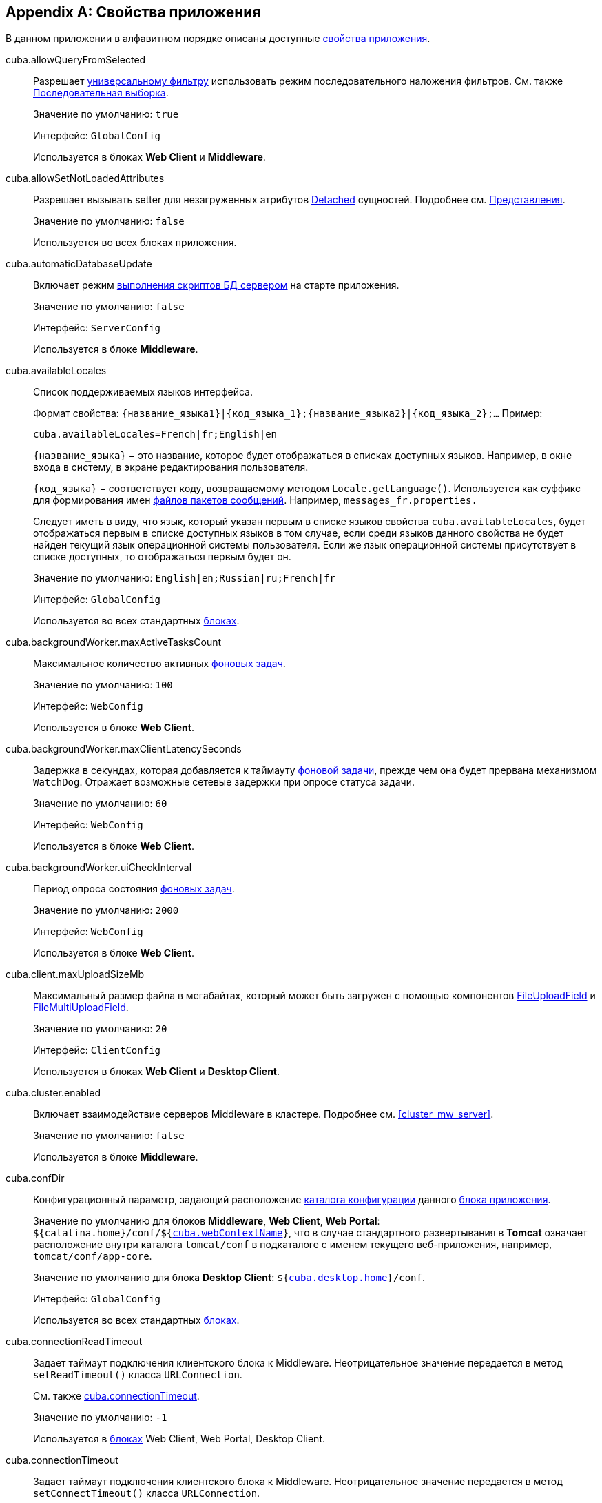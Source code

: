 [[app_properties_reference]]
[appendix]
== Свойства приложения

В данном приложении в алфавитном порядке описаны доступные <<app_properties,свойства приложения>>.

[[cuba.allowQueryFromSelected]]
cuba.allowQueryFromSelected:: 
+
--
Разрешает <<gui_Filter,универсальному фильтру>> использовать режим последовательного наложения фильтров. См. также <<query_from_selected,Последовательная выборка>>.

Значение по умолчанию: `true`

Интерфейс: `GlobalConfig`

Используется в блоках *Web Client* и *Middleware*.
--

[[cuba.allowSetNotLoadedAttributes]]
cuba.allowSetNotLoadedAttributes:: 
+
--
Разрешает вызывать setter для незагруженных атрибутов <<entity_states,Detached>> сущностей. Подробнее см. <<views,Представления>>.

Значение по умолчанию: `false`

Используется во всех блоках приложения.
--

[[cuba.automaticDatabaseUpdate]]
cuba.automaticDatabaseUpdate:: 
+
--
Включает режим <<db_update_server,выполнения скриптов БД сервером>> на старте приложения.

Значение по умолчанию: `false`

Интерфейс: `ServerConfig`

Используется в блоке *Middleware*.
--

[[cuba.availableLocales]]
cuba.availableLocales:: 
+
--
Список поддерживаемых языков интерфейса. 

Формат свойства: `++{название_языка1}|{код_языка_1};{название_языка2}|{код_языка_2};++...` Пример:

[source, properties]
----
cuba.availableLocales=French|fr;English|en
----

`++{название_языка}++` − это название, которое будет отображаться в списках доступных языков. Например, в окне входа в систему, в экране редактирования пользователя. 

`++{код_языка}++` − соответствует коду, возвращаемому методом `Locale.getLanguage()`. Используется как суффикс для формирования имен <<message_packs,файлов пакетов сообщений>>. Например, `messages_fr.properties.`

Следует иметь в виду, что язык, который указан первым в списке языков свойства `cuba.availableLocales`, будет отображаться первым в списке доступных языков в том случае, если среди языков данного свойства не будет найден текущий язык операционной системы пользователя. Если же язык операционной системы присутствует в списке доступных, то отображаться первым будет он. 

Значение по умолчанию: `English|en;Russian|ru;French|fr`

Интерфейс: `GlobalConfig`

Используется во всех стандартных <<app_tiers,блоках>>.
--

[[cuba.backgroundWorker.maxActiveTasksCount]]
cuba.backgroundWorker.maxActiveTasksCount:: 
+
--
Максимальное количество активных <<background_tasks,фоновых задач>>.

Значение по умолчанию: `100`

Интерфейс: `WebConfig`

Используется в блоке *Web Client*.
--

[[cuba.backgroundWorker.maxClientLatencySeconds]]
cuba.backgroundWorker.maxClientLatencySeconds:: 
+
--
Задержка в секундах, которая добавляется к таймауту <<background_tasks,фоновой задачи>>, прежде чем она будет прервана механизмом `WatchDog`. Отражает возможные сетевые задержки при опросе статуса задачи.

Значение по умолчанию: `60`

Интерфейс: `WebConfig`

Используется в блоке *Web Client*.
--

[[cuba.backgroundWorker.uiCheckInterval]]
cuba.backgroundWorker.uiCheckInterval:: 
+
--
Период опроса состояния <<background_tasks,фоновых задач>>.

Значение по умолчанию: `2000`

Интерфейс: `WebConfig`

Используется в блоке *Web Client*.
--

[[cuba.client.maxUploadSizeMb]]
cuba.client.maxUploadSizeMb:: 
+
--
Максимальный размер файла в мегабайтах, который может быть загружен с помощью компонентов <<gui_FileUploadField,FileUploadField>> и <<gui_FileMultiUploadField,FileMultiUploadField>>.

Значение по умолчанию: `20`

Интерфейс: `ClientConfig`

Используется в блоках *Web Client* и *Desktop Client*.
--

[[cuba.cluster.enabled]]
cuba.cluster.enabled:: 
+
--
Включает взаимодействие серверов Middleware в кластере. Подробнее см. <<cluster_mw_server,>>.

Значение по умолчанию: `false`

Используется в блоке *Middleware*.
--

[[cuba.confDir]]
cuba.confDir:: 
+
--
Конфигурационный параметр, задающий расположение <<conf_dir,каталога конфигурации>> данного <<app_tiers,блока приложения>>.

Значение по умолчанию для блоков *Middleware*, *Web Client*, *Web Portal*: `${catalina.home}/conf/${<<cuba.webContextName,cuba.webContextName>>}`, что в случае стандартного развертывания в *Tomcat* означает расположение внутри каталога `tomcat/conf` в подкаталоге с именем текущего веб-приложения, например, `tomcat/conf/app-core`.

Значение по умолчанию для блока *Desktop Client*: `${<<cuba.desktop.home,cuba.desktop.home>>}/conf`. 

Интерфейс: `GlobalConfig`

Используется во всех стандартных <<app_tiers,блоках>>.
--

[[cuba.connectionReadTimeout]]
cuba.connectionReadTimeout:: 
+
--
Задает таймаут подключения клиентского блока к Middleware. Неотрицательное значение передается в метод `setReadTimeout()` класса `URLConnection`.

См. также <<cuba.connectionTimeout,cuba.connectionTimeout>>.

Значение по умолчанию: `-1`

Используется в <<app_tiers,блоках>> Web Client, Web Portal, Desktop Client.
--

[[cuba.connectionTimeout]]
cuba.connectionTimeout:: 
+
--
Задает таймаут подключения клиентского блока к Middleware. Неотрицательное значение передается в метод `setConnectTimeout()` класса `URLConnection`.

См. также <<cuba.connectionReadTimeout,cuba.connectionReadTimeout>>.

Значение по умолчанию: `-1`

Используется в <<app_tiers,блоках>> Web Client, Web Portal, Desktop Client.
--

[[cuba.connectionUrlList]]
cuba.connectionUrlList:: 
+
--
Задает список URL для подключения клиентских блоков к серверам Middleware.

Значением свойства должен быть один или несколько разделенных запятой URL вида `http[s]://host[:port]/app-core`, где `host` - имя сервера, `port` - порт сервера, `app-core` - имя веб-приложения, реализующего блок *Middleware*. Например:

[source, properties]
----
cuba.connectionUrlList=http://localhost:8080/app-core
----

В случае использования кластера серверов Middleware, для обеспечения отказоустойчивости и балансировки нагрузки необходимо перечислить их адреса через запятую:

[source, properties]
----
cuba.connectionUrlList=http://server1:8080/app-core,http://server2:8080/app-core
----

При этом порядок серверов в данном списке определяет приоритет, в котором клиент будет пытаться направлять запросы. Например в данном случае клиент сначала попытается вызвать `server1`, если он недоступен - то `server2`. Если запрос к `server2` завершился успешно, данный клиент ставит `server2` первым в своем списке и продолжает работать с ним. После перезапуска клиента список восстанавливается в первоначальное значение. Для обеспечения равномерного распределения клиентов между серверами используется свойство <<cuba.randomServerPriority,cuba.randomServerPriority>>.

См. также свойство <<cuba.useLocalServiceInvocation,cuba.useLocalServiceInvocation>>.

Интерфейс: `ClientConfig`

Используется в <<app_tiers,блоках>> Web Client, Web Portal, Desktop Client.
--

[[cuba.creditsConfig]]
cuba.creditsConfig:: 
+
--
Конфигурационный параметр, задает набор файлов `credits.xml`, содержащих <<credits,информацию об используемом программном обеспечении>>. 

Значением свойства должен быть список имен файлов, разделенный пробелами. Файлы загружаются по правилам интерфейса `<<resources,Resources>>`.

Используется в блоках *Web Client* и *Desktop Client*.

Пример:

[source, properties]
----
cuba.creditsConfig=cuba-credits.xml reports-credits.xml credits.xml
----
--

[[cuba.dataSourceJndiName]]
cuba.dataSourceJndiName:: 
+
--
Задает JNDI имя источника данных `javax.sql.DataSource`, через который производится обращение к базе данных приложения.

Значение по умолчанию: `java:comp/env/jdbc/CubaDS`

Используется в блоке *Middleware*.
--

[[cuba.dataDir]]
cuba.dataDir:: 
+
--
Конфигурационный параметр, задающий расположение <<work_dir,рабочего каталога>> данного <<app_tiers,блока приложения>>.

Значение по умолчанию для блоков *Middleware*, *Web Client*, *Web Portal*: `${catalina.home}/work/${<<cuba.webContextName,cuba.webContextName>>}`, что в случае стандартного развертывания в *Tomcat* означает расположение внутри каталога `tomcat/work` в подкаталоге с именем текущего веб-приложения, например, `tomcat/work/app-core`.

Значение по умолчанию для блока *Desktop Client*: `${<<cuba.desktop.home,cuba.desktop.home>>}/work`. 

Интерфейс: `GlobalConfig`

Используется во всех стандартных <<app_tiers,блоках>>.
--

[[cuba.dbDir]]
cuba.dbDir:: 
+
--
Конфигурационный параметр, задающий расположение <<db_dir,каталога скриптов базы данных>>.

Значение по умолчанию: `${catalina.home}/webapps/${cuba.webContextName}/WEB-INF/db`, что означает расположение в подкаталоге `WEB-INF/db` каталога текущего веб-приложения *Tomcat*.

Интерфейс: `ServerConfig`

Используется в блоке *Middleware*.
--

[[cuba.dbmsType]]
cuba.dbmsType:: 
+
--
Задает тип используемой базы данных. Совместно с <<cuba.dbmsVersion,cuba.dbmsVersion>> влияет на выбор имплементаций интерфейсов интеграции с СУБД и на поиск скриптов создания и обновления БД.

Подробнее см. <<dbms_types,Типы СУБД>>.

Значение по умолчанию: `hsql`

Используется в блоке *Middleware*.
--

[[cuba.dbmsVersion]]
cuba.dbmsVersion:: 
+
--
Необязательное свойство, задающее версию используемой базы данных. Совместно с <<cuba.dbmsType,cuba.dbmsType>> влияет на выбор имплементаций интерфейсов интеграции с СУБД и на поиск скриптов создания и обновления БД.

Подробнее см. <<dbms_types,Типы СУБД>>.

Значение по умолчанию: `отсутствует`

Используется в блоке *Middleware*.
--

[[cuba.defaultQueryTimeoutSec]]
cuba.defaultQueryTimeoutSec:: 
+
--
Задает <<transaction_timeout,таймаут транзакции>> по умолчанию.

Значение по умолчанию: `0`, означает, что таймаут отсутствует.

Интерфейс: `ServerConfig`

Используется в блоке *Middleware*.
--

cuba.desktop.useServerTime:: 
+
--
Включает корректировку времени, выдаваемого интерфейсом `<<timeSource,TimeSource>>` блока *DesktopClient* - оно становится примерно равным времени *Middleware*, к которому подключен данный клиент.

Значение по умолчанию: `true`

Интерфейс: `DesktopConfig`

Используется в блоке *DesktopClient*.
--

cuba.desktop.useServerTimeZone:: 
+
--
Устанавливает в JVM блока *DesktopClient* timezone *Middleware*, к которому подключен данный клиент.

Значение по умолчанию: `true`

Интерфейс: `DesktopConfig`

Используется в блоке *DesktopClient*.
--

[[cuba.disableOrmXmlGeneration]]
cuba.disableOrmXmlGeneration:: 
+
--
Запрещает автоматическую генерацию файла `orm.xml` для <<extension,расширенных>> сущностей. Дает возможность вручную создать такой файл и зарегистрировать в параметре `openjpa.MetaDataFactory` файла `<<persistence.xml,persistence.xml>>`.

Значение по умолчанию: `false`, означает что `orm.xml` будет создан автоматически при наличии расширенных сущностей.

Используется в блоке *Middleware*.
--

[[cuba.dispatcherSpringContextConfig]]
cuba.dispatcherSpringContextConfig:: 
+
--
Конфигурационный параметр, задает набор файлов `<<dispatcher-spring.xml,dispatcher-spring.xml>>` в клиентских блоках.

Значением свойства должен быть список имен файлов, разделенный пробелами. Файлы загружаются по правилам интерфейса `<<resources,Resources>>`.

Используется в блоках *Web Client*, *Web Portal*.

Пример:

[source, properties]
----
cuba.dispatcherSpringContextConfig=cuba-portal-dispatcher-spring.xml portal-dispatcher-spring.xml
----
--

[[cuba.download.directories]]
cuba.download.directories:: 
+
--
Задает список каталогов, из которых можно загружать с *Middleware* файлы через `com.haulmont.cuba.core.controllers.FileDownloadController`. Загрузка файлов используется в частности механизмом отображения журналов сервера, доступным через экран *Администрирование* → *Журнал сервера* веб-клиента.

Список задается через ";".

Значение по умолчанию: `${cuba.tempDir};${cuba.logDir}`, означает что файлы можно загружать из <<temp_dir,временного каталога>> и <<log_dir,каталога логов>>.

Используется в блоке *Middleware*.
--

[[cuba.groovyEvaluatorImport_1]]
cuba.email.*:: 
Параметры отправки email, подробно описаны в <<email_sending_properties,Настройка параметров отправки email>>.

[[cuba.fileStorageDir]]
cuba.fileStorageDir:: 
+
--
Задает корни структуры каталогов файлового хранилища. Подробнее см. <<file_storage_impl,>>

Значение по умолчанию: `null`

Используется в блоке *Middleware*.
--

[[cuba.gui.genericFilterChecking]]
cuba.gui.genericFilterChecking:: 
+
--
Оказывает влияние на поведение компонента <<gui_Filter,Filter>>. 

При установке в `true` пользователь не может применить фильтр, не введя ни одного параметра. 

Значение по умолчанию: `false`

Интерфейс: `ClientConfig`

Используется в блоках *Web Client* и *Desktop Client*.
--

[[cuba.gui.genericFilterControlsLayout]]
cuba.gui.genericFilterControlsLayout:: 
+
--
Задает шаблон расположения элементов компонента <<gui_Filter,Filter>>. Каждый элемент имеет следующий формат: `++[component_name | options-comma-separated]++`, например `[pin | no-caption, no-icon]`.

Доступные элементы: 

* `++filters_popup++` - кнопка с выпадающим списком фильтров, объединенная с кнопкой *Search* button.

* `++filters_lookup++` - поле с выпадающим списком фильтров. При использовании этого элемента необходимо добавить также элемент `search`.

* `search` - кнопка *Search*. Не добавляйте, если уже используется `++filters_popup++`.

* `++add_condition++` - кнопка-ссылка для добавления новых условий.

* `spacer` - пустое пространство между элементами.

* `settings` - кнопка с выпадающим списком *Settings*. Элементы списка кнопки задаются в виде опций (см. ниже).

* `++max_results++` - группа компонентов для задания максимального количества извлекаемых записей.

* `++fts_switch++` - флажок для переключения в режим полнотекстового поиска. 

Следующие действия могут быть опциями элемента `settings`: `save`, `++save_as++`, `edit`, `remove`, `pin`, `++make_default++`, `++save_search_folder++`, `++save_app_folder++`. 

Они также могут быть использованы и как независимые элементы компоновки. В этом случае они могут иметь следующие опции: 

* `no-icon` - если кнопка действия не должна иметь значка. Например: `[save | no-icon]`.

* `no-caption` - если кнопка действия не должна иметь заголовка. Например: `[pin | no-caption]`. 

Значение по умолчанию: 

[source, properties]
----
++[filters_popup] [add_condition] [spacer] \
[settings | save, save_as, edit, remove, make_default, pin, save_search_folder, save_app_folder] \
[max_results] [fts_switch]++
----

Интерфейс: `ClientConfig`

Используется в блоках *Web Client* и *Desktop Client*.
--

[[cuba.gui.genericFilterManualApplyRequired]]
cuba.gui.genericFilterManualApplyRequired:: 
+
--
Оказывает влияние на поведение компонента <<gui_Filter,Filter>>. 

При установке в `true` экраны, содержащие фильтры, не будут автоматически загружать ссответствующие источники данных до тех пор, пока пользователь не нажмет кнопку *Применить* фильтра. 

При открытии экрана списка с помощью папки приложения или папки поиска значение `cuba.gui.genericFilterManualApplyRequired` не учитывается, то есть в этом случае фильтр будет применяться. Фильтр не применится, если значение атрибута `applyDefault` у папки явно установлено в `false`.

Значение по умолчанию: `false` 

Интерфейс: `ClientConfig`

Используется в блоках *Web Client* и *Desktop Client*.
--

[[cuba.gui.layoutAnalyzerEnabled]]
cuba.gui.layoutAnalyzerEnabled:: 
+
--
Позволяет отключить команду анализа компоновки экрана *Analyze layout*, доступную в контекстном меню вкладок главного окна и в заголовках модальных окон. 

Значение по умолчанию: `true`

Интерфейс: `ClientConfig`

Используется в блоках *Web Client* и *Desktop Client*.
--

[[cuba.gui.genericFilterColumnsQty]]
cuba.gui.genericFilterColumnsQty:: 
+
--
Определяет количество колонок для размещения условий <<gui_Filter,фильтра>>.

Значение по умолчанию: `3` 

Интерфейс: `ClientConfig`

Используется в блоках *Web Client* и *Desktop Client*.
--

[[cuba.gui.genericFilterConditionsLocation]]
cuba.gui.genericFilterConditionsLocation:: 
+
--
Определяет положение панели условий <<gui_Filter,фильтра>>. Доступны два положения: `top` (над элементами управления фильтром) и `bottom` (под элементами управления фильтром).

Значение по умолчанию: `top` 

Интерфейс: `ClientConfig`

Используется в блоках *Web Client* и *Desktop Client*.
--

[[cuba.gui.genericFilterPopupListSize]]
cuba.gui.genericFilterPopupListSize:: 
+
--
Определяет число элементов, отображающихся в выпадающем списке кнопки *Search*. Если количество фильтров превышает значение, к выпадающему списку добавляется действие *Show more...*. Действие открывает новое диалоговое окно со списком всех доступных фильтров.

Значение по умолчанию: `10`

Интерфейс: `ClientConfig`

Используется в блоках *Web Client* и *Desktop Client*.
--

[[cuba.groovyEvaluationPoolMaxIdle]]
cuba.groovyEvaluationPoolMaxIdle:: 
+
--
Задает максимальное число неиспользуемых скомпилированных выражений Groovy в пуле при выполнении метода `Scripting.evaluateGroovy()`. Данный параметр рекомендуется увеличивать при потребности в интенсивном исполнении выражений Groovy, например, вследствие большого количества <<application_folder,папок приложения>>. 

Значение по умолчанию: `8`

Используется во всех стандартных <<app_tiers,блоках>>.
--

[[cuba.groovyEvaluatorImport]]
cuba.groovyEvaluatorImport:: 
+
--
Задает список классов, импортируемых всеми выполняемыми через `<<scripting,Scripting>>` выражениями на Groovy.

Имена классов в списке разделяются запятой или точкой с запятой.

Значение по умолчанию: `com.haulmont.cuba.core.global.PersistenceHelper`

Используется во всех стандартных <<app_tiers,блоках>>.

Пример:

[source, properties]
----
cuba.groovyEvaluatorImport=com.haulmont.cuba.core.global.PersistenceHelper,com.abc.sales.CommonUtils
----
--

[[cuba.gui.useSaveConfirmation]]
cuba.gui.useSaveConfirmation:: 
+
--
Определяет форму диалога, возникающего при попытке закрытия <<screens,экрана>>, имеющего несохраненные изменения в источниках данных.

Значение `true` задает форму с тремя вариантами выбора: сохранить изменения, не сохранять, либо не закрывать экран.

Значение `false` задает форму с двумя вариантами: закрыть экран не сохраняя изменений, либо не закрывать экран.

Значение по умолчанию: `true`

Интерфейс: `ClientConfig`

Используется в блоках *Web Client* и *Desktop Client*.
--

[[cuba.httpSessionExpirationTimeoutSec]]
cuba.httpSessionExpirationTimeoutSec:: 
+
--
Задает таймаут бездействия HTTP-сессиив секундах.

Значение по умолчанию: `1800`

Интерфейс: `WebConfig`

Используется в блоке *Web Client*.

[TIP]
====
Рекомендуется выставлять параметры <<cuba.userSessionExpirationTimeoutSec,cuba.userSessionExpirationTimeoutSec>> и <<cuba.httpSessionExpirationTimeoutSec,cuba.httpSessionExpirationTimeoutSec>> в одинаковое значение.
====

--

[[cuba.inMemoryDistinct]]
cuba.inMemoryDistinct:: 
+
--
Включает режим фильтрации дубликатов записей в памяти, вместо `select distinct` на уровне базы данных. Используется в <<dataManager,DataManager>>.

Значение по умолчанию: `false`

Интерфейс: `ServerConfig`

Используется в блоке *Middleware*.
--

[[cuba.jmxUserLogin]]
cuba.jmxUserLogin:: 
+
--
Логин пользователя, под которым выполняется вход в систему при <<system_authentication,системной аутентификации>>. 

Значение по умолчанию: `admin`

Используется в блоке *Middleware*.
--

[[cuba.licensePath]]
cuba.licensePath:: 
+
--
Путь к файлу лицензии на использование платформы CUBA. Файл загружается по правилам интерфейса <<resources,Resources>>. См. также <<license_file,>>.

Значение по умолчанию: `/cuba.license`

Интерфейс: `ServerConfig`

Используется в блоке *Middleware*.
--

[[cuba.localeSelectVisible]]
cuba.localeSelectVisible:: 
+
--
Включает или отключает возможность пользователя выбирать языкинтерфейса при входе в систему. 

Если `cuba.localeSelectVisible=false`, то локаль пользовательской сессии выбирается следующим образом:

* если для данного экземпляра сущности `User` установлен атрибут `language`, то устанавливается локаль для этого языка;

* если язык операционной системы пользователя присутствует в списке доступных (заданных свойством `<<cuba.availableLocales,cuba.availableLocales>>`), то выбирается он;

* в противном случае выбирается язык, заданный первым в свойстве `<<cuba.availableLocales,cuba.availableLocales>>`.

Значение по умолчанию: `true`

Интерфейс: `GlobalConfig`

Используется во всех стандартных <<app_tiers,блоках>>.
--

[[cuba.logDir]]
cuba.logDir:: 
+
--
Конфигурационный параметр, задающий расположение <<log_dir,каталога журналов>> данного <<app_tiers,блока приложения>>.

Значение по умолчанию для блоков *Middleware*, *Web Client*, *Web Portal*: `${catalina.home}/logs`, что в случае стандартного развертывания в *Tomcat* означает каталог `tomcat/logs`.

Значение по умолчанию для блока *Desktop Client*: `${<<cuba.desktop.home,cuba.desktop.home>>}/logs`. 

Интерфейс: `GlobalConfig`

Используется во всех стандартных <<app_tiers,блоках>>.
--

[[cuba.mainMessagePack]]
cuba.mainMessagePack:: 
+
--
Задает <<main_message_pack,главный пакет сообщений>> данного блока приложения. 

Значением свойства может быть либо один пакет, либо список пакетов, разделенный пробелами. 

Используется во всех стандартных <<app_tiers,блоках>>.

Пример:

[source, properties]
----
cuba.mainMessagePack=com.haulmont.cuba.web com.sample.sales.web
----
--

[[cuba.manualScreenSettingsSaving]]
cuba.manualScreenSettingsSaving:: 
+
--
Если установлено в `true`, экраны не будут сохранять свои настройки автоматически при закрытии. В этом режиме пользователь может сохранить или сбросить настройки экрана, используя контекстное меню на вкладке экрана или на заголовке диалогового окна. 

Значение по умолчанию: `false`

Интерфейс: `ClientConfig`

Используется в блоках Web Client и Desktop Client.
--

[[cuba.menuConfig]]
cuba.menuConfig:: 
+
--
Конфигурационный параметр, задает набор файлов `<<menu.xml,menu.xml>>`.

Значением свойства должен быть список имен файлов, разделенный пробелами. Файлы загружаются по правилам интерфейса `<<resources,Resources>>`.

Используется в блоках *Web Client* и *Desktop Client*.

Пример:

[source, properties]
----
cuba.menuConfig=cuba-web-menu.xml web-menu.xml
----
--

[[cuba.metadataConfig]]
cuba.metadataConfig:: 
+
--
Конфигурационный параметр, задает набор файлов `<<metadata.xml,metadata.xml>>`.

Значением свойства должен быть список имен файлов, разделенный пробелами. Файлы загружаются по правилам интерфейса `<<resources,Resources>>`.

Используется в блоках *Middleware*, *Web Client* и *Desktop Client*.

Пример:

[source, properties]
----
cuba.metadataConfig=cuba-metadata.xml metadata.xml
----
--

[[cuba.passwordEncryptionModule]]
cuba.passwordEncryptionModule:: 
+
--
Задает имя бина, используемого для хэширования паролей пользователей.

Значение по умолчанию: `++cuba_Sha1EncryptionModule++`

Используется во всех стандартных <<app_tiers,блоках>>.
--

cuba.passwordPolicyEnabled:: 
+
--
Определяет, нужно ли применять политику проверки пароля. Если свойство имеет значение `true`, то все новые задаваемые пользователями пароли будут проверяться в соответствии со свойством `<<cuba.passwordPolicyRegExp,cuba.passwordPolicyRegExp>>`.

Значение по умолчанию: `false`

Интерфейс: `ClientConfig`

Используется в блоках клиентского уровня: *Web Client*, *Web Portal*, *Desktop Client*.
--

[[cuba.passwordPolicyRegExp]]
cuba.passwordPolicyRegExp:: 
+
--
В данном свойстве задается регулярное выражение, которое используется в политике проверки пароля.

Значение по умолчанию:

`++((?=.*\\d)(?=.*\\p{javaLowerCase}) (?=.*\\p{javaUpperCase}).{6,20})++`

Это означает, что в пароль должен содержать от 6 до 20 символов, в нем можно использоваться цифры, символы и буквы латинского алфавита. При этом обязательно в пароле должна быть хотя бы одна цифра, одна буква в нижнем регистре и одна буква в верхнем регистре. Более подробную информацию о синтаксисе регулярных выражений можно найти на сайтах: link:$$http://ru.wikipedia.org/wiki/%D0%A0%D0%B5%D0%B3%D1%83%D0%BB%D1%8F%D1%80%D0%BD%D1%8B%D0%B5_%D0%B2%D1%8B%D1%80%D0%B0%D0%B6%D0%B5%D0%BD%D0%B8%D1%8F$$[http://ru.wikipedia.org/wiki/Регулярные_выражения] и link:$$http://docs.oracle.com/javase/6/docs/api/java/util/regex/Pattern.html$$[http://docs.oracle.com/javase/6/docs/api/java/util/regex/Pattern.html]

Интерфейс: `ClientConfig`

Используется в блоках клиентского уровня: *Web Client*, *Web Portal*, *Desktop Client*.
--

[[cuba.permissionConfig]]
cuba.permissionConfig:: 
+
--
Конфигурационный параметр, задает набор файлов `<<permissions.xml,permissions.xml>>`.

Используется в блоках *Web Client* и *Desktop Client*.

Пример:

[source, properties]
----
cuba.permissionConfig=cuba-web-permissions.xml web-permissions.xml
----
--

[[cuba.persistenceConfig]]
cuba.persistenceConfig:: 
+
--
Конфигурационный параметр, задает набор файлов `<<persistence.xml,persistence.xml>>`.

Значением свойства должен быть список имен файлов, разделенный пробелами. Файлы загружаются по правилам интерфейса `<<resources,Resources>>`.

Используется в блоках *Middleware*, *Web Client* и *Desktop Client*.

Пример:

[source, properties]
----
cuba.persistenceConfig=cuba-persistence.xml persistence.xml
----
--

[[cuba.portal.anonymousUserLogin]]
cuba.portal.anonymousUserLogin:: 
+
--
Логин пользователя системы, который используется для создания анонимной пользовательской сессии в блоке *Web Portal*. 

Пользователь с таким логином должен быть создан в подсистеме безопасности, и ему должны быть назначены соответствующие права. Пароль пользователя игнорируется, так как анонимная сессия портала создается методом `<<login,loginTrusted()>>` с передачей пароля, указанного в свойстве `<<cuba.trustedClientPassword,cuba.trustedClientPassword>>`.

Интерфейс: `PortalConfig`

Используется в блоке *Web Portal*.
--

[[cuba.randomServerPriority]]
cuba.randomServerPriority:: 
+
--
Задает режим случайного выбора сервера *Middleware* в кластере для обеспечения равномерного распределения клиентов между серверами. 

См. также свойство <<cuba.connectionUrlList,cuba.connectionUrlList>>.

Значение по умолчанию: `false`

Используется в <<app_tiers,блоках>> *Web Client*, *Web Portal*, *Desktop Client*.
--

[[cuba.remotingSpringContextConfig]]
cuba.remotingSpringContextConfig:: 
+
--
Конфигурационный параметр, задает набор файлов `<<remoting-spring.xml,remoting-spring.xml>>` в блоке *Middleware*.

Значением свойства должен быть список имен файлов, разделенный пробелами. Файлы загружаются по правилам интерфейса `<<resources,Resources>>`.

Используется в блоке *Middleware*.

Пример:

[source, properties]
----
cuba.remotingSpringContextConfig=cuba-remoting-spring.xml remoting-spring.xml
----
--

[[cuba.rest.productionMode]]
cuba.rest.productionMode:: 
+
--
Включает режим экспуатации <<rest_api,REST API>>, при котором текст исключительных ситуаций не возвращается клиенту. 

Интерфейс: `RestConfig`

Используется в блоке *Web Portal*.

Значение по умолчанию: `false`
--

[[cuba.rest.apiVersion]]
cuba.rest.apiVersion:: 
+
--
Задает версию <<rest_api,REST API>>. Значение `1` включает REST API, использовавшийся в версиях платформы до 5.4. Значение `2` включает новую версию REST API с поддержкой вызова сервисов.

Интерфейс: `RestConfig`

Используется в блоке *Web Portal*.

Значение по умолчанию: `2`
--

[[cuba.restApiUrl]]
cuba.restApiUrl:: 
+
--
URL, по которому доступен <<rest_api,REST API>> приложения. 

Интерфейс: `GlobalConfig`

Может использоваться во всех стандартных <<app_tiers,блоках>>.

Значение по умолчанию: `http://localhost:8080/app-portal/api`
--

[[cuba.restServicesConfig]]
cuba.restServicesConfig:: 
+
--
Конфигурационный параметр, задает набор файлов, в которых перечисляются <<services,сервисы>>, доступные для вызова через <<rest_api,REST API>> приложения.

Значением свойства должен быть список имен файлов, разделенный пробелами. Файлы загружаются по правилам интерфейса <<resources,Resources>>.

XSD файла доступна по адресу {xsd_url}/restapi-service-v2.xsd.

Используется в блоке *Web Portal*.

Значение по умолчанию: `cuba-rest-services.xml`

Пример:

[source, properties]
----
cuba.restServicesConfig = cuba-rest-services.xml app-rest-services.xml
----
--

[[cuba.schedulingActive]]
cuba.schedulingActive:: 
+
--
Включает и выключает механизм выполнения <<scheduled_tasks_cuba,назначенных заданий>> CUBA. 

Значение по умолчанию: `false`

Интерфейс: `ServerConfig`

Используется в блоке *Middleware*.
--

[[cuba.springContextConfig]]
cuba.springContextConfig:: 
+
--
Конфигурационный параметр, задает набор файлов `<<spring.xml,spring.xml>>` в каждом стандартном блоке приложения.

Значением свойства должен быть список имен файлов, разделенный пробелами. Файлы загружаются по правилам интерфейса `<<resources,Resources>>`.

Используется во всех стандартных <<app_tiers,блоках>>.

Пример:

[source, properties]
----
cuba.springContextConfig=cuba-spring.xml spring.xml
----
--

[[cuba.supportEmail]]
cuba.supportEmail:: 
+
--
Задает email, на который отправляются отчеты об исключениях из окна стандартного обработчика, и сообщения пользователей из экрана *Help* → *Feedback*.

Если данное свойство установлено в пустую строку, кнопка *Report* в окне обработчика исключений не показывается. 

Для успешной отсылки email необходимо настроить параметры, описанные в разделе <<email_sending_properties,>>

Интерфейс: `WebConfig`

Используется в блоке *Web Client*.
--

[[cuba.systemInfoScriptsEnabled]]
cuba.systemInfoScriptsEnabled:: 
+
--
Разрешает показ SQL-скриптов добавления/изменения/извлечения экземпляра сущности в окне *System Information*.

Данные скрипты фактически показывают содержимое строк базы данных, хранящих выбранный экземпляр сущности, независимо от настроек безопасности, в которых некоторые атрибуты могут быть запрещены. Поэтому рекомендуется либо отобрать право на `*CUBA / Generic UI / System Information*` для всех <<roles,ролей>> пользователей, кроме администраторов, либо установить свойство `cuba.systemInfoScriptsEnabled` для всего приложения в `false`.

Значение по умолчанию: `true`

Интерфейс: `ClientConfig`

Используется в блоках *Web Client* и *Desktop Client*.
--

[[cuba.tempDir]]
cuba.tempDir:: 
+
--
Конфигурационный параметр, задающий расположение <<temp_dir,временного каталога>> данного <<app_tiers,блока приложения>>.

Значение по умолчанию для блоков *Middleware*, *Web Client*, *Web Portal*: `${catalina.home}/temp/${<<cuba.webContextName,cuba.webContextName>>}`, что в случае стандартного развертывания в *Tomcat* означает расположение внутри каталога `tomcat/temp` в подкаталоге с именем текущего веб-приложения, например, `tomcat/temp/app-core`.

Значение по умолчанию для блока *Desktop Client*: `${<<cuba.desktop.home,cuba.desktop.home>>}/temp`. 

Интерфейс: `GlobalConfig`

Используется во всех стандартных <<app_tiers,блоках>>.
--

[[cuba.themeConfig]]
cuba.themeConfig:: 
+
--
Задает набор файлов `*-theme.properties`, в которых описаны переменные <<gui_themes,тем>>, такие как размеры диалоговых окон и ширина полей ввода по умолчанию. 

Значением свойства должен быть список имен файлов, разделенный пробелами. Файлы загружаются по правилам интерфейса <<resources,Resources>>.

Значение по умолчанию для Web Client: `havana-theme.properties halo-theme.properties`

Значение по умолчанию для Desktop Client: `nimbus-theme.properties`

Используется в блоках *Web Client* и *Desktop Client*.
--

[[cuba.triggerFilesCheck]]
cuba.triggerFilesCheck:: 
+
--
Позволяет отключить обработку триггер-файлов вызова бинов.

Триггер-файл представляет собой файл, помещаемый в подкаталог `triggers` <<temp_dir,временного каталога>> данного блока приложения. Имя триггер-файла состоит из двух частей, разделенных точкой. Первая часть соответствует имени <<managed_beans,бина>>, вторая - имени вызываемого метода бина, например `++cuba_Messages.clearCache++`. Обработчик триггер-файлов следит за их появлением, вызывает соответствующие методы и удаляет файлы.

В платформе вызов обработчика задан в файле `cuba-web-spring.xml`, то есть по умолчанию обработка триггер-файлов производится для блока Web Client. На уровне проекта можно аналогично запустить обработку для других модулей, <<scheduled_tasks,периодически вызывая>> метод process() бина cuba_TriggerFilesProcessor.

См. также свойство <<cuba.triggerFilesCheckInterval,cuba.triggerFilesCheckInterval>>.

Значение по умолчанию: `true`

Используется в блоках, для которых настроена обработка, по умолчанию - *Web Client*.
--

[[cuba.triggerFilesCheckInterval]]
cuba.triggerFilesCheckInterval:: 
+
--
Устанавливает период в миллисекундах обработки триггер-файлов вызова бинов, заданный в файле `cuba-web-spring.xml`.

См. также свойство <<cuba.triggerFilesCheck,cuba.triggerFilesCheck>>.

Значение по умолчанию: `5000`

Используется в блоке *Web Client*.
--

[[cuba.trustedClientPassword]]
cuba.trustedClientPassword:: 
+
--
Пароль, используемый методом `LoginService.loginTrusted()`. Средний слой может аутентифицировать пользователей, подключающихся через доверенный клиентский <<app_tiers,блок>>, без проверки пользовательского пароля. 

Это свойство используется в случае, если пароли пользователей не хранятся в БД, и реальную аутентификацию выполняет сам клиентский блок, например, путем интеграции с *Active Directory*.

Интерфейсы: `ServerConfig`, `WebConfig`

Используется в блоках: *Middleware*, *Web Client*, *Web Portal*.
--

[[cuba.trustedClientPermittedIpMask]]
cuba.trustedClientPermittedIpMask:: 
+
--
Маска IP адресов, с которых возможен вызов метода `LoginService.loginTrusted()`, в формате регулярного выражения.

Значение по умолчанию: `127\.0\.0\.1`

Интерфейсы: `ServerConfig`, `WebConfig`

Используется в блоках: *Middleware*, *Web Client*, *Web Portal*.
--

[[cuba.uniqueConstraintViolationPattern]]
cuba.uniqueConstraintViolationPattern:: 
+
--
Регулярное выражение, по которому определяется, что данное исключение произошло по причине нарушения ограничения уникальности в базе данных. Имя индекса, поддерживающего ограничение, должно возвращаться первой или второй группой выражения. Например:

[source, plain]
----
ERROR: duplicate key value violates unique constraint "(.+)"
----

Имя индекса можно использовать для выдачи пользователю локализованного сообщения о том, для какой сущности нарушено ограничение. Для этого в <<main_message_pack,главном пакете сообщений>> необходимо задать ключи, соответствующие именам индексов. Например:

[source, plain]
----
IDX_SEC_USER_UNIQ_LOGIN = A user with the same login already exists
----

Данное свойство позволяет настроить реакцию на исключения уникальности в зависимости от используемой версии и локали сервера базы данных.

Значение по умолчанию: возвращается методом `PersistenceManagerService.getUniqueConstraintViolationPattern()` для соответствующей СУБД.

Используется во всех клиентских блоках приложения.
--

[[cuba.useCurrentTxForConfigEntityLoad]]
cuba.useCurrentTxForConfigEntityLoad:: 
+
--
Если значение данного свойства `true`, то при загрузке экземпляров сущностей через <<config_interfaces,конфигурационные интерфейсы>> будет использоваться текущая транзакция (если таковая имеется в данный момент), что может положительно сказаться на производительности. В противном случае всегда создается и завершается новая транзакция и возвращается detached экземпляр.

Значение по умолчанию: `false`

Используется в блоке *Middleware*.
--

[[cuba.useLocalServiceInvocation]]
cuba.useLocalServiceInvocation:: 
+
--
При установке данного свойства в `true` и в случае <<fast_deployment,быстрого развертывания>> в Tomcat блоки *Web Client* и *Web Portal* вызывают сервисы *Middleware* в обход сетевого стека, что положительно сказывается на производительности системы. В других вариантах развертывания данное свойство необходимо установить в `false`.

Значение по умолчанию: `true`

Используется в <<app_tiers,блоках>> *Web Client* и *Web Portal*.
--

[[cuba.user.fullNamePattern]]
cuba.user.fullNamePattern:: 
+
--
Задает шаблон формирования полного имени пользователя. 

Значение по умолчанию: `{FF| }{LL}`

Полное имя можно сформировать по шаблону из имени, отчества и фамилии пользователя. В шаблоне используются следующие правила:

* Фигурными скобками `{}` разделяются части шаблона между собой

* Правила формирования шаблона внутри фигурных скобок: один из следующих символов и далее, без пробела, символ ` |`.
+
`LL` означает фамилию пользователя, написанную в полном варианте (Иванов)
+
`L` означает фамилию пользователя, написанную в кратком варианте (И)
+
`FF` означает имя пользователя, написанного в полном варианте (Петр)
+
`F` означает фамилию пользователя, написанную в кратком варианте (П)
+
`MM` означает отчество пользователя, написанное в полном варианте (Сергеевич)
+
`M` означает отчество пользователя, написанное в кратком варианте (С)

* После символа `|` могут идти любые символы, в том числе, и пробел.

Используется в блоках Web Client и Desktop Client.
--

[[cuba.user.namePattern]]
cuba.user.namePattern:: 
+
--
Задает шаблон отображения имени экземпляра сущности `User` (пользователь). Данное имя отображается в том числе в правом верхнем углу главного окна системы.

Значение по умолчанию: `{1} [{0}]`

Вместо `{0}` подставляется атрибут `login`, вместо `{1}` - атрибут `name`.

Используется в блоках *Middleware*, *Web Client*, *Desktop Client*.
--

[[cuba.userSessionExpirationTimeoutSec]]
cuba.userSessionExpirationTimeoutSec:: 
+
--
Задает таймаут неактивности сессии пользователя в секундах.

Значение по умолчанию: `1800`

Интерфейс: `ServerConfig`

Используется в блоке *Middleware*.

[TIP]
====
Рекомендуется выставлять параметры `cuba.userSessionExpirationTimeoutSec` и <<cuba.httpSessionExpirationTimeoutSec,cuba.httpSessionExpirationTimeoutSec>> в одинаковое значение.
====

--

cuba.userSessionProviderUrl:: 
+
--
URL для соединения с <<app_tiers,блоком>> *Middleware*, через который выполняется вход пользователей в систему. 

Этот параметр необходимо устанавливать в дополнительных блоках среднего слоя, которые выполняют запросы клиентов, но не содержат общего кэша пользовательских сессий. Тогда в начале выполнения запроса при отсутствии требуемой сессии в локальном кэше данный блок вызовет метод `LoginService.getSession()` по указанному URL, и в случае успеха закэширует полученную сессию у себя.

Интерфейс: `ServerConfig`

Используется в блоке *Middleware*.
--

[[cuba.viewsConfig]]
cuba.viewsConfig:: 
+
--
Конфигурационный параметр, задающий набор файлов <<views.xml,views.xml>>, автоматически развертываемых на старте приложения. См. <<views,Представления>>.

Используется во всех стандартных <<app_tiers,блоках>>.

Пример:

[source, properties]
----
cuba.viewsConfig=cuba-views.xml reports-views.xml views.xml
----
--

[[cuba.springContextConfig_2]]
cuba.webAppUrl:: 
+
--
URL, по которому доступен *Web Client* приложения. 

Используется, в частности, для формирования <<link_to_screen,ссылок на экраны>> приложения извне, а также классом `ScreenHistorySupport`.

Интерфейс: `GlobalConfig`

Может использоваться во всех стандартных <<app_tiers,блоках>>.

Значение по умолчанию: `http://localhost:8080/app`
--

[[cuba.windowConfig]]
cuba.windowConfig:: 
+
--
Конфигурационный параметр, задает набор файлов `<<screens.xml,screens.xml>>`.

Значением свойства должен быть список имен файлов, разделенный пробелами. Файлы загружаются по правилам интерфейса `<<resources,Resources>>`.

Используется в блоках *Web Client* и *Desktop Client*.

Пример:

[source, properties]
----
cuba.windowConfig=cuba-web-screens.xml web-screens.xml
----
--

[[cuba.web.allowHandleBrowserHistoryBack]]
cuba.web.allowHandleBrowserHistoryBack:: 
+
--
Позволяет обрабатывать в приложении нажатия на кнопку *Back* браузера путем переопределения метода `AppWindow.onHistoryBackPerformed()`. Если свойство установлено в true, стандартное поведение браузера заменяется на вызов этого метода.

См. <<gui_web,Специфика Web Client>>.

Значение по умолчанию: `true`

Интерфейс: `WebConfig`

Используется в блоке *Web Client*.
--

[[cuba.web.appFoldersRefreshPeriodSec]]
cuba.web.appFoldersRefreshPeriodSec:: 
+
--
Период по умолчанию обновления <<folders_pane,папок приложения>> в секундах.

Значение по умолчанию: `180`

Интерфейс: `WebConfig`

Используется в блоке *Web Client*.
--

[[cuba.web.appWindowMode]]
cuba.web.appWindowMode:: 
+
--
Задает начальный режим главного окна: с вкладками или одноэкранный (`TABBED` или `SINGLE`). В одноэкранном режиме экран, открываемый в режиме `++NEW_TAB++`, отображается не в новой вкладке, а полностью заменяет текущий экран. Это может быть удобно для простых приложений и неопытных пользователей.

Пользователь впоследствии может задать желаемый режим через экран *Help* → *Settings*.

Значение по умолчанию: `TABBED`

Интерфейс: `WebConfig`

Используется в блоке *Web Client*.
--

[[cuba.web.foldersPaneDefaultWidth]]
cuba.web.foldersPaneDefaultWidth:: 
+
--
Ширина по умолчанию <<folders_pane,панели папок>> в пикселях.

Значение по умолчанию: `200`

Интерфейс: `WebConfig`

Используется в блоке *Web Client*.
--

[[cuba.web.foldersPaneEnabled]]
cuba.web.foldersPaneEnabled:: 
+
--
Если `false`, то функциональность панели папок отключена.

Значение по умолчанию: `true`

Интерфейс: `WebConfig`

Используется в блоке *Web Client*.
--

[[cuba.web.foldersPaneVisibleByDefault]]
cuba.web.foldersPaneVisibleByDefault:: 
+
--
Если `true`, то при первом входе пользователя в систему <<folders_pane,панель папок>> будет отображаться в развернутом состоянии, если `false` - то в свернутом.

Значение по умолчанию: `false`

Интерфейс: `WebConfig`

Используется в блоке *Web Client*.
--

[[cuba.web.linkHandlerActions]]
cuba.web.linkHandlerActions:: 
+
--
Определяет список команд, передаваемых в URL, для которых вызывается обработка бином `LinkHandler`. См. <<link_to_screen,Ссылки на экраны>>.

Элементы списка отделяются символом `|`.

Значение по умолчанию: `open|o`

Интерфейс: `WebConfig`

Используется в блоке *Web Client*.
--

cuba.web.loginDialogDefaultUser:: 
+
--
Задает имя пользователя по умолчанию. Оно будет автоматически подставляться в экране входа в систему, что удобно в процессе разработки приложения. В режиме эксплуатации приложения в данном свойстве необходимо задать значение `<disabled>`.

Значение по умолчанию: `admin`

Интерфейс: `WebConfig`

Используется в блоке *Web Client*.
--

cuba.web.loginDialogDefaultPassword:: 
+
--
Задает пароль пользователя по умолчанию. Он будет автоматически подставляться в экране входа в систему, что удобно в процессе разработки приложения. В режиме эксплуатации приложения в данном свойстве необходимо задать значение ` <disabled>`.

Значение по умолчанию: `admin`

Интерфейс: `WebConfig`

Используется в блоке *Web Client*.
--

[[cuba.web.maxTabCount]]
cuba.web.maxTabCount:: 
+
--
Задает максимальное количество вкладок с экранами, которые пользователь может открыть в главном окне приложения. Значение `0` снимает ограничение.

Значение по умолчанию: `7`

Интерфейс: `WebConfig`

Используется в блоке *Web Client*.
--

[[cuba.web.rememberMeEnabled]]
cuba.web.rememberMeEnabled:: 
+
--
Управляет отображением флажка *Remeber Me* в стандартном экране входа в систему в веб клиенте.

Значение по умолчанию: `true`

Интерфейс: `WebConfig`

Используется в блоке *Web Client*.
--

[[cuba.web.resourcesRoot]]
cuba.web.resourcesRoot:: 
+
--
Задает расположение каталога, из которого могут быть загружены файлы для вывода на экран компонентом <<gui_Embedded,Embedded>>. Например:

[source, properties]
----
cuba.web.resourcesRoot=${cuba.confDir}/resources
----

Значение по умолчанию: `null`

Интерфейс: `WebConfig`

Используется в блоке *Web Client*.
--

[[cuba.web.showBreadCrumbs]]
cuba.web.showBreadCrumbs:: 
+
--
Позволяет скрыть панель breadcrumbs, которая раполагается в верхней части рабочей области главного окна.

Значение по умолчанию: `true`

Интерфейс: `WebConfig`

Используется в блоке Client block.
--

[[cuba.web.showFolderIcons]]
cuba.web.showFolderIcons:: 
+
--
Задает отображение пиктограмм в <<folders_pane,панели папок>>. Если включено, то используются следующие файлы каталога темы приложения:

* `icons/app-folder-small.png` - для папок приложения

* `icons/search-folder-small.png` - для папок поиска

* `icons/set-small.png` - для наборов

Значение по умолчанию: `false`

Интерфейс: `WebConfig`

Используется в блоке *Web Client*.
--

[[cuba.web.table.cacheRate]]
cuba.web.table.cacheRate:: 
+
--
Регулирует кэширование данных компонента <<gui_Table,Table>> в браузере. Количество закэшированных строк будет равняться `cacheRate` умноженному на <<cuba.web.table.pageLength,pageLength>> как снизу так и сверху видимой области.

Значение по умолчанию: `2`

Интерфейс: `WebConfig`

Используется в блоке Web Client.
--

[[cuba.web.table.pageLength]]
cuba.web.table.pageLength:: 
+
--
Устанавливает количество строк, которое загружается с сервера в браузер когда компонент <<gui_Table,Table>> отрисовывается первый раз после обновления. См. также <<cuba.web.table.cacheRate,cuba.web.table.cacheRate>>.

Значение по умолчанию: `15`

Интерфейс: `WebConfig`

Используется в блоке Web Client.
--

[[cuba.web.theme]]
cuba.web.theme:: 
+
--
Задает имя <<web_theme,темы>>, используемой по умолчанию в веб клиенте. См. также свойство <<cuba.themeConfig,cuba.themeConfig>>.

Значение по умолчанию: `havana`

Интерфейс: `WebConfig`

Используется в блоке *Web Client*.
--

[[cuba.web.useFontIcons]]
cuba.web.useFontIcons:: 
+
--
При включенном свойстве для <<web_theme,темы>> *halo* в качестве пиктограмм стандартных действий и экранов платформы используются элементы шрифта link:$$http://fortawesome.github.io/Font-Awesome$$[Font Awesome] вместо файлов изображений.

Соответствие между именем, указанным в свойстве <<gui_attr_basic_icon,icon>> действия или визуального компонента, и элементом шрифта, задается в файле `halo-theme.properties` платформы. В нем ключи, начинающиеся с `cuba.web.icons` соответствуют именам пиктограмм, а их значения - константам перечисления `com.vaadin.server.FontAwesome`. Например, элемент шрифта для пиктограммы <<standard_actions,стандартного действия>> `create`, задается строкой:

[source, properties]
----
cuba.web.icons.create.png = FILE_O
----

Значение по умолчанию: `true`

Интерфейс: `WebConfig`

Используется в блоке *Web Client*.
--

[[cuba.web.useInverseHeader]]
cuba.web.useInverseHeader:: 
+
--
Для <<web_theme,темы>> Halo или ее <<web_theme_extension,наследников>> управляет цветом заголовка веб-клиента. Если `true`, то заголовок темный (инверсный), если `false` - заголовок приобретает цвет основного фона приложения.

Данное свойство не действует, если в теме установлена переменная

[source, css]
----
$v-support-inverse-menu: false;
----

Это имеет смысл для темной темы, если пользователю дана возможность переключаться между светлой и темной темой. Тогда в светлой теме заголовок будет инверсным, а в темной основного цвета фона.

Значение по умолчанию: `true`

Интерфейс: `WebConfig`

Используется в блоке *Web Client*.
--

[[cuba.web.useLightHeader]]
cuba.web.useLightHeader:: 
+
--
Включает формирование компактной вехней части окна - лого, строка меню, имя пользователя и кнопка логаута в одну строку. В выключенном состоянии методом `AppWindow.createTitleLayout()` формируется дополнительная область сверху.

Значение по умолчанию: `true`

Интерфейс: `WebConfig`

Используется в блоке *Web Client*.
--

[[cuba.web.viewFileExtensions]]
cuba.web.viewFileExtensions:: 
+
--
Задает список расширений файлов, отображаемых в окне браузера при <<file_download,выгрузке файла>> через `ExportDisplay.show()`. Разделителем элементов списка является символ `|`.

Значение по умолчанию: `htm|html|jpg|png|jpeg|pdf`

Интерфейс: `WebConfig`

Используется в блоке *Web Client*.
--

[[cuba.web.showBreadCrumbs]]
cuba.web.showBreadCrumbs:: 
+
--
Позволяет отключить панель навигации (breadcrumbs).

Значение по умолчанию: `true`

Интерфейс: `WebConfig`

Используется в блоке *Web Client*.
--

[[cuba.webContextName]]
cuba.webContextName:: 
+
--
Конфигурационный параметр, задающий имя контекста веб-приложения. Как правило, эквивалентен имени каталога или WAR-файла, содержащего данный <<app_tiers,блок приложения>>.

Интерфейс: `GlobalConfig`

Используется в блоках *Middleware*, *Web Client*, *Web Portal*.

Например, для блока *Middleware*, расположенного в каталоге `tomcat/webapps/app-core`, и доступного по URL `http://somehost:8080/app-core` данное свойство должно быть задано следующим образом:

[source, properties]
----
cuba.webContextName=app-core
----
--

[[cuba.webHostName]]
cuba.webHostName:: 
+
--
Конфигурационный параметр, задающий имя хоста, на котором запущен данный <<app_tiers,блок приложения>>.

Значение по умолчанию: `localhost`

Интерфейс: `GlobalConfig`

Используется в блоках *Middleware*, *Web Client*, *Web Portal*.

Например, для блока *Middleware*, доступного по URL `http://somehost:8080/app-core` данное свойство должно быть задано следующим образом:

[source, properties]
----
cuba.webHostName=somehost
----
--

[[cuba.webPort]]
cuba.webPort:: 
+
--
Конфигурационный параметр, задающий имя порта, на котором запущен данный <<app_tiers,блок приложения>>.

Значение по умолчанию: `8080`

Интерфейс: `GlobalConfig`

Используется в блоках* Middleware*, *Web Client*, *Web Portal*.

Например, для блока *Middleware*, доступного по URL `http://somehost:8080/app-core` данное свойство должно быть задано следующим образом:

[source, properties]
----
cuba.webPort=8080
----
--